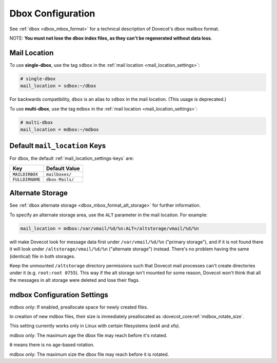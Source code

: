 .. _dbox_settings:

==================
Dbox Configuration
==================

See :ref:`dbox <dbox_mbox_format>` for a technical description of Dovecot's
dbox mailbox format.

NOTE: **You must not lose the dbox index files, as they can't be regenerated
without data loss**.

Mail Location
^^^^^^^^^^^^^

To use **single-dbox**, use the tag ``sdbox`` in the
:ref:`mail location <mail_location_settings>`:

.. code-block:: none

  # single-dbox
  mail_location = sdbox:~/dbox

For backwards compatibility, ``dbox`` is an alias to ``sdbox`` in the mail
location. (This usage is deprecated.)

To use **multi-dbox**, use the tag ``mdbox`` in the
:ref:`mail location <mail_location_settings>`:

.. code-block:: none

  # multi-dbox
  mail_location = mdbox:~/mdbox

Default ``mail_location`` Keys
^^^^^^^^^^^^^^^^^^^^^^^^^^^^^^

For dbox, the default :ref:`mail_location_settings-keys` are:

================ ===============
Key              Default Value
================ ===============
``MAILDIRBOX``   ``mailboxes/``
``FULLDIRNAME``  ``dbox-Mails/``
================ ===============

.. _dbox_settings_alt_storage:

Alternate Storage
^^^^^^^^^^^^^^^^^

See :ref:`dbox alternate storage <dbox_mbox_format_alt_storage>` for further
information.

To specify an alternate storage area, use the ``ALT`` parameter in the mail
location. For example:

.. code-block:: none

  mail_location = mdbox:/var/vmail/%d/%n:ALT=/altstorage/vmail/%d/%n

will make Dovecot look for message data first under ``/var/vmail/%d/%n``
("primary storage"), and if it is not found there it will look under
``/altstorage/vmail/%d/%n`` ("alternate storage") instead. There's no problem
having the same (identical) file in both storages.

Keep the unmounted ``/altstorage`` directory permissions such that Dovecot
mail processes can't create directories under it (e.g. ``root:root 0755``).
This way if the alt storage isn't mounted for some reason, Dovecot won't
think that all the messages in alt storage were deleted and lose their flags.

mdbox Configuration Settings
^^^^^^^^^^^^^^^^^^^^^^^^^^^^

.. dovecot_core:setting:: mdbox_preallocate_space
   :default: no
   :values: @boolean

mdbox only: If enabled, preallocate space for newly created files.

In creation of new mdbox files, their size is immediately
preallocated as :dovecot_core:ref:`mdbox_rotate_size`.

This setting currently works only in Linux with certain filesystems (ext4
and xfs).


.. dovecot_core:setting:: mdbox_rotate_interval
   :default: 0
   :values: @size

mdbox only: The maximum age the dbox file may reach before it's rotated.

``0`` means there is no age-based rotation.


.. dovecot_core:setting:: mdbox_rotate_size
   :default: 10M
   :values: @size

mdbox only: The maximum size the dbox file may reach before it is rotated.
